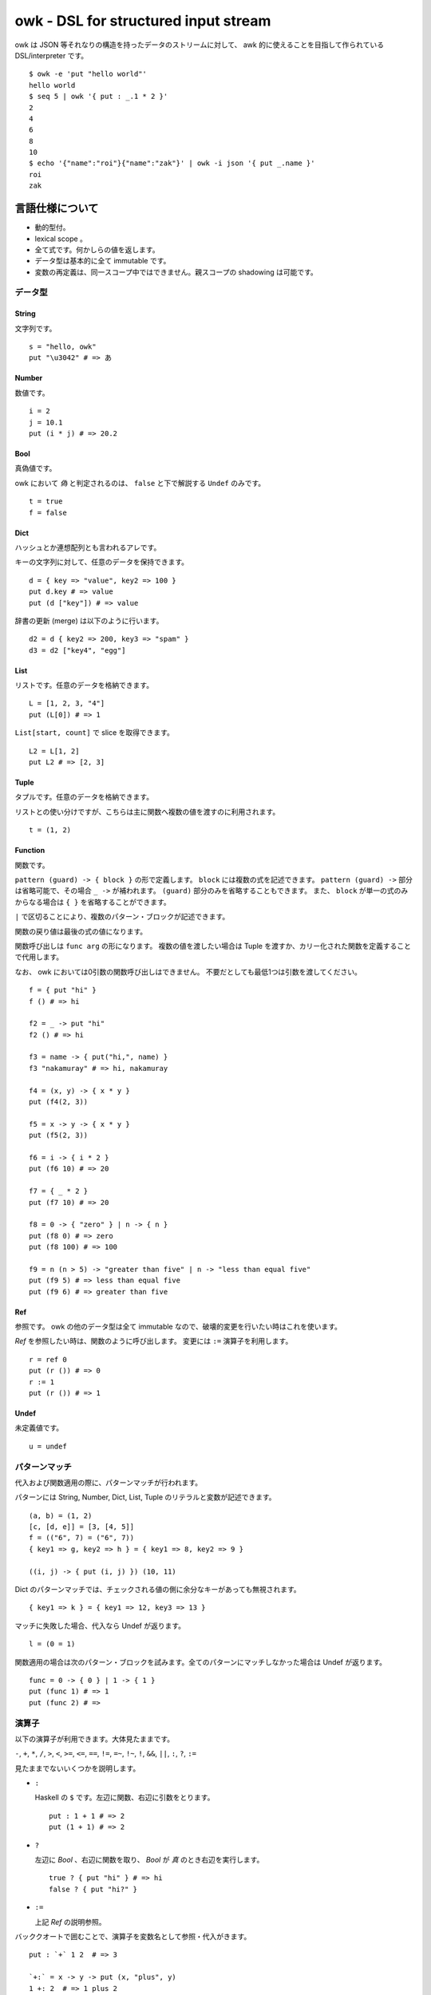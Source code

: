 =====================================
owk - DSL for structured input stream
=====================================

owk は JSON 等それなりの構造を持ったデータのストリームに対して、
awk 的に使えることを目指して作られている DSL/interpreter です。

::

  $ owk -e 'put "hello world"'
  hello world
  $ seq 5 | owk '{ put : _.1 * 2 }'
  2
  4
  6
  8
  10
  $ echo '{"name":"roi"}{"name":"zak"}' | owk -i json '{ put _.name }'
  roi
  zak



言語仕様について
================

- 動的型付。
- lexical scope 。
- 全て式です。何かしらの値を返します。
- データ型は基本的に全て immutable です。
- 変数の再定義は、同一スコープ中ではできません。親スコープの shadowing は可能です。

データ型
--------

String
~~~~~~

文字列です。

::

  s = "hello, owk"
  put "\u3042" # => あ

Number
~~~~~~

数値です。

::

  i = 2
  j = 10.1
  put (i * j) # => 20.2

Bool
~~~~

真偽値です。

owk において `偽` と判定されるのは、 ``false`` と下で解説する ``Undef`` のみです。

::

  t = true
  f = false

Dict
~~~~

ハッシュとか連想配列とも言われるアレです。

キーの文字列に対して、任意のデータを保持できます。

::

  d = { key => "value", key2 => 100 }
  put d.key # => value
  put (d ["key"]) # => value

辞書の更新 (merge) は以下のように行います。

::

  d2 = d { key2 => 200, key3 => "spam" }
  d3 = d2 ["key4", "egg"]

List
~~~~

リストです。任意のデータを格納できます。

::

  L = [1, 2, 3, "4"]
  put (L[0]) # => 1

``List[start, count]`` で slice を取得できます。

::

  L2 = L[1, 2]
  put L2 # => [2, 3]

Tuple
~~~~~

タプルです。任意のデータを格納できます。

リストとの使い分けですが、こちらは主に関数へ複数の値を渡すのに利用されます。

::

  t = (1, 2)

Function
~~~~~~~~

関数です。

``pattern (guard) -> { block }`` の形で定義します。
``block`` には複数の式を記述できます。
``pattern (guard) ->`` 部分は省略可能で、その場合 ``_ ->`` が補われます。
``(guard)`` 部分のみを省略することもできます。
また、 ``block`` が単一の式のみからなる場合は ``{ }`` を省略することができます。

``|`` で区切ることにより、複数のパターン・ブロックが記述できます。

関数の戻り値は最後の式の値になります。

関数呼び出しは ``func arg`` の形になります。
複数の値を渡したい場合は Tuple を渡すか、カリー化された関数を定義することで代用します。

なお、 owk においては0引数の関数呼び出しはできません。
不要だとしても最低1つは引数を渡してください。

::

  f = { put "hi" }
  f () # => hi

  f2 = _ -> put "hi"
  f2 () # => hi

  f3 = name -> { put("hi,", name) }
  f3 "nakamuray" # => hi, nakamuray

  f4 = (x, y) -> { x * y }
  put (f4(2, 3))

  f5 = x -> y -> { x * y }
  put (f5(2, 3))

  f6 = i -> { i * 2 }
  put (f6 10) # => 20

  f7 = { _ * 2 }
  put (f7 10) # => 20

  f8 = 0 -> { "zero" } | n -> { n }
  put (f8 0) # => zero
  put (f8 100) # => 100

  f9 = n (n > 5) -> "greater than five" | n -> "less than equal five"
  put (f9 5) # => less than equal five
  put (f9 6) # => greater than five

Ref
~~~

参照です。 owk の他のデータ型は全て immutable なので、破壊的変更を行いたい時はこれを使います。

`Ref` を参照したい時は、関数のように呼び出します。
変更には ``:=`` 演算子を利用します。

::

  r = ref 0
  put (r ()) # => 0
  r := 1
  put (r ()) # => 1

Undef
~~~~~

未定義値です。

::

  u = undef


パターンマッチ
--------------

代入および関数適用の際に、パターンマッチが行われます。

パターンには String, Number, Dict, List, Tuple のリテラルと変数が記述できます。

::

  (a, b) = (1, 2)
  [c, [d, e]] = [3, [4, 5]]
  f = (("6", 7) = ("6", 7))
  { key1 => g, key2 => h } = { key1 => 8, key2 => 9 }
  
  ((i, j) -> { put (i, j) }) (10, 11)


Dict のパターンマッチでは、チェックされる値の側に余分なキーがあっても無視されます。

::

  { key1 => k } = { key1 => 12, key3 => 13 }


マッチに失敗した場合、代入なら Undef が返ります。

::

  l = (0 = 1)

関数適用の場合は次のパターン・ブロックを試みます。全てのパターンにマッチしなかった場合は Undef が返ります。

::

  func = 0 -> { 0 } | 1 -> { 1 }
  put (func 1) # => 1
  put (func 2) # =>

演算子
------

以下の演算子が利用できます。大体見たままです。

``-``, ``+``, ``*``, ``/``,
``>``, ``<``, ``>=``, ``<=``,
``==``, ``!=``, ``=~``, ``!~``,
``!``, ``&&``, ``||``, ``:``, ``?``, ``:=``

見たままでないいくつかを説明します。

- ``:``

  Haskell の ``$`` です。左辺に関数、右辺に引数をとります。

  ::

    put : 1 + 1 # => 2
    put (1 + 1) # => 2

- ``?``

  左辺に `Bool` 、右辺に関数を取り、 `Bool` が `真` のとき右辺を実行します。

  ::

    true ? { put "hi" } # => hi
    false ? { put "hi?" }

- ``:=``

  上記 `Ref` の説明参照。

バッククオートで囲むことで、演算子を変数名として参照・代入がきます。

::

  put : `+` 1 2  # => 3

  `+:` = x -> y -> put (x, "plus", y)
  1 +: 2  # => 1 plus 2


構文
----

owk スクリプトは、上記のデータ型と演算子を組み合わせた式の羅列になります。
式同士はセミコロン、もしくは改行で区切られます。
式中に改行を書きたい場合はバックスラッシュで改行をエスケープできます。

なお、以下の箇所では改行は無視されます。

- Dict, List and Tuple 中の `,` の左右
- 関数定義の区切りの `|` の左右
- 2項演算子の右側

コメントは ``#`` から改行までです。

組み込み関数
------------

TODO: いつか書く。


owk コマンドについて
====================

実行ファイルであるところの ``owk`` コマンドについて説明します。

``owk`` は引数で渡された owk script をまず一度評価し、
最後の式を ``main`` 関数として扱います。
その後標準入力から読み込まれたデータを一つずつ ``main`` 関数に渡していきます。
最後に、もし定義されていれば ``end`` 関数を実行し、終了します。

::

  $ seq 10 | owk 'put "init"; end = { put "end" }; main = input -> { put("[", input.0, "]") }'
  init
  [ 1 ]
  [ 2 ]
  [ 3 ]
  [ 4 ]
  [ 5 ]
  [ 6 ]
  [ 7 ]
  [ 8 ]
  [ 9 ]
  [ 10 ]
  end

入力は、標準では一行毎に読み込まれ、空白文字で分割されて、
行全体がキー ``0``, 分割された値がキー ``1`` から順番に割り振られ、
`Dict` に格納されて渡されます。

``-e`` オプションを指定することで、
入力を読み込まず渡された script を実行するだけの `eval` モードになります。

::

  $ seq 10 | owk -e 'put "hi"'
  hi

``-r`` オプションを指定することで、
入力を畳み込む `reduce (fold)` モードになります。
``-r`` オプションは script 文字列を2つ受け取り、
最初のものを畳み込み関数、2つ目のものを初期値として扱います。
初期値は省略可能で、その場合 `undef` が渡ります。

::

  $ seq 10 | owk -r 'acc -> i -> { acc + i.1 }' 0
  55
  $ seq 10 | owk -r 'acc -> i -> { acc + i.1 }'
  55

また、複数の owk script を渡すことで、それぞれを連結して実行することができます。

::

  $ seq 10 | owk '{ put : _.1 + 1 }' '{ put : _ * 2 }' -r 'acc -> i -> acc + i'
  130

入力をどのようにパースするかは ``-i`` オプションで指定できます。
デフォルトでは行ごとにスペースで分割し、数値もしくは文字列として、
数値をキーにした辞書に格納され、渡ります。

::

  $ echo '1 2 three' | owk '{ put _ }'
  {0 => "1 2 three", 1 => 1, 2 => 2, 3 => "three"}

例えば ``-i json`` と指定することで、 JSON としてパースするようになります。

::

  $ echo '{ "value": 1 } { "value": 2 } { "value": 3 }' | owk -i json -m 'put $.value'
  1 
  2 
  3 

また、出力をどのように変換するかは ``-o`` オプションで指定できます。

::

  $ owk -o json -e 'put { key => "value", key2 => 100 }'
  {"key2":100,"key":"value"}
